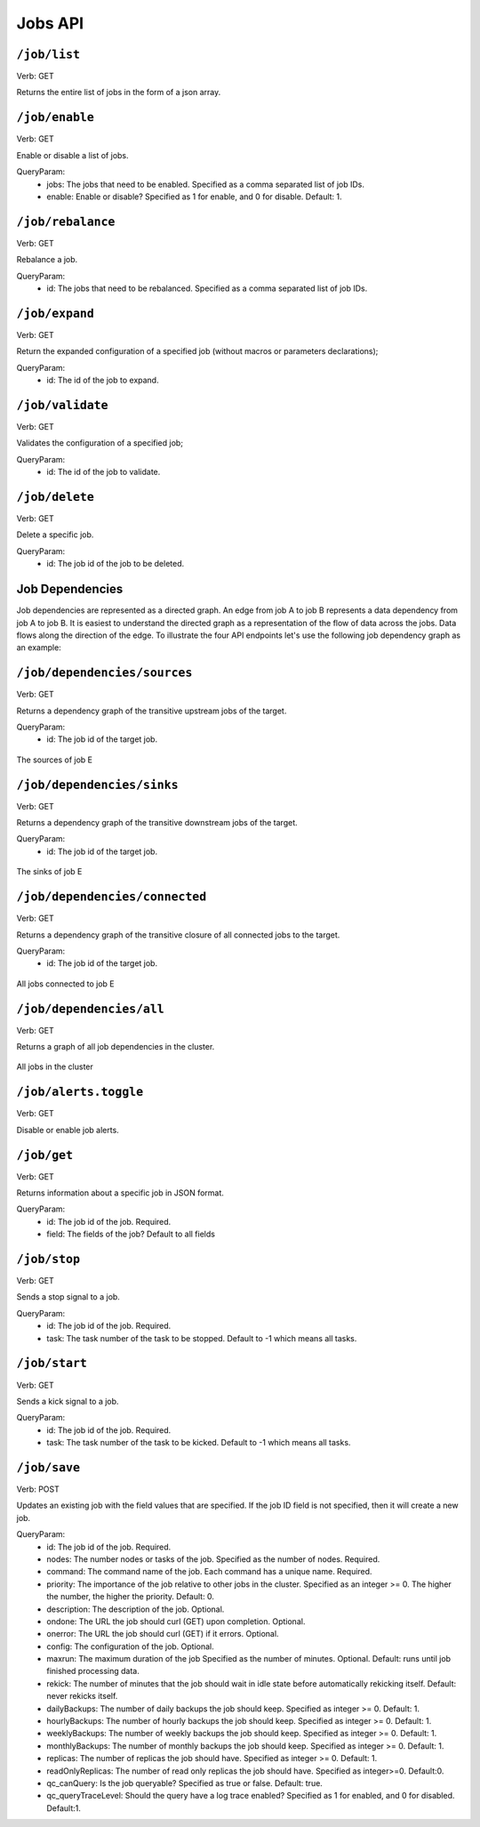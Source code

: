 .. Licensed under the Apache License, Version 2.0 (the "License");
   you may not use this file except in compliance with the License.
   You may obtain a copy of the License at

   http://www.apache.org/licenses/LICENSE-2.0

   Unless required by applicable law or agreed to in writing, software
   distributed under the License is distributed on an "AS IS" BASIS,
   WITHOUT WARRANTIES OR CONDITIONS OF ANY KIND, either express or
   implied.  See the License for the specific language governing
   permissions and limitations under the License.



.. title:: Jobs API

.. _jobsapi:

#############
Jobs API
#############

``/job/list``
====================
Verb: GET

Returns the entire list of jobs in the form of a json array.


``/job/enable``
====================
Verb: GET

Enable or disable a list of jobs.

QueryParam:
 * jobs: The jobs that need to be enabled. Specified as a comma separated list of job IDs.
 * enable: Enable or disable? Specified as 1 for enable, and 0 for disable. Default: 1.

``/job/rebalance``
====================
Verb: GET

Rebalance a job.

QueryParam:
 * id: The jobs that need to be rebalanced. Specified as a comma separated list of job IDs.

``/job/expand``
====================
Verb: GET

Return the expanded configuration of a specified job (without macros or parameters declarations);

QueryParam:
 * id: The id of the job to expand.

``/job/validate``
====================
Verb: GET

Validates the configuration of a specified job;

QueryParam:
 * id: The id of the job to validate.

``/job/delete``
====================
Verb: GET

Delete a specific job.

QueryParam:
 * id: The job id of the job to be deleted.

Job Dependencies
================

Job dependencies are represented as a directed graph. An edge from job A to job B represents
a data dependency from job A to job B. It is easiest to understand the directed graph
as a representation of the flow of data across the jobs. Data flows along the direction
of the edge. To illustrate the four API endpoints let's use the following job dependency
graph as an example:

.. image:: /_static/dependencies/all.png
    :align: center
    :height: 200px

``/job/dependencies/sources``
=============================
Verb: GET

Returns a dependency graph of the transitive upstream jobs of the target.

QueryParam:
 * id: The job id of the target job.

.. figure:: /_static/dependencies/sources.png
    :height: 150px
    :align: center

    The sources of job E

``/job/dependencies/sinks``
===========================
Verb: GET

Returns a dependency graph of the transitive downstream jobs of the target.

QueryParam:
 * id: The job id of the target job.

.. figure:: /_static/dependencies/sinks.png
    :height: 150px
    :align: center

    The sinks of job E

``/job/dependencies/connected``
===============================
Verb: GET

Returns a dependency graph of the transitive closure of all connected jobs to the target.

QueryParam:
 * id: The job id of the target job.

.. figure:: /_static/dependencies/connected.png
    :height: 200px
    :align: center

    All jobs connected to job E

``/job/dependencies/all``
=========================
Verb: GET

Returns a graph of all job dependencies in the cluster.

.. figure:: /_static/dependencies/all.png
    :height: 200px
    :align: center

    All jobs in the cluster

``/job/alerts.toggle``
======================
Verb: GET

Disable or enable job alerts.

``/job/get``
====================
Verb: GET

Returns information about a specific job in JSON format.

QueryParam:
 * id: The job id of the job. Required.
 * field: The fields of the job? Default to all fields   

``/job/stop``
====================
Verb: GET

Sends a stop signal to a job.

QueryParam:
 * id: The job id of the job. Required.
 * task: The task number of the task to be stopped. Default to -1 which means all tasks.

``/job/start``
====================
Verb: GET

Sends a kick signal to a job.

QueryParam:
 * id: The job id of the job. Required.
 * task: The task number of the task to be kicked. Default to -1 which means all tasks.

``/job/save``
====================
Verb: POST

Updates an existing job with the field values that are specified. If the job ID field is not specified, then it will create a new job. 

QueryParam:
 * id: The job id of the job. Required.
 * nodes: The number nodes or tasks of the job. Specified as the number of nodes. Required.
 * command: The command name of the job. Each command has a unique name. Required.
 * priority: The importance of the job relative to other jobs in the cluster. Specified as an integer >= 0. The higher the number, the higher the priority. Default: 0.
 * description: The description of the job. Optional.
 * ondone: The URL the job should curl (GET) upon completion. Optional.
 * onerror: The URL the job should curl (GET) if it errors. Optional.
 * config: The configuration of the job. Optional.
 * maxrun: The maximum duration of the job Specified as the number of minutes. Optional. Default: runs until job finished processing data. 
 * rekick: The number of minutes that the job should wait in idle state before automatically rekicking itself. Default: never rekicks itself.
 * dailyBackups: The number of daily backups the job should keep. Specified as integer >= 0. Default: 1.
 * hourlyBackups: The number of hourly backups the job should keep. Specified as integer >= 0. Default: 1.
 * weeklyBackups: The number of weekly backups the job should keep. Specified as integer >= 0. Default: 1.
 * monthlyBackups: The number of monthly backups the job should keep. Specified as integer >= 0. Default: 1.
 * replicas: The number of replicas the job should have. Specified as integer >= 0. Default: 1.
 * readOnlyReplicas: The number of read only replicas the job should have. Specified as integer>=0. Default:0.
 * qc_canQuery: Is the job queryable? Specified as true or false. Default: true.
 * qc_queryTraceLevel: Should the query have a log trace enabled? Specified as 1 for enabled, and 0 for disabled. Default:1.

